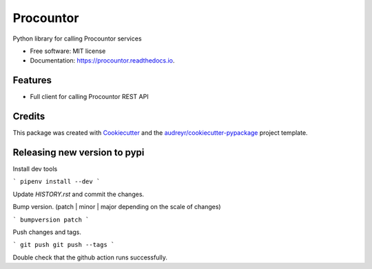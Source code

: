 ===================
Procountor
===================

.. image:: https://img.shields.io/travis/vilkasgroup/Procountor.svg
   :target: https://travis-ci.org/vilkasgroup/Procountor
   :alt: Build status on travis

.. image:: https://readthedocs.org/projects/procountor/badge/?version=latest
   :target: https://procountor.readthedocs.io/en/latest/?badge=latest
   :alt: Documentation Status

.. image:: https://pyup.io/repos/github/vilkasgroup/Procountor/shield.svg
   :target: https://pyup.io/repos/github/vilkasgroup/Procountor/
   :alt: Updates status

.. image:: https://coveralls.io/repos/github/vilkasgroup/Procountor/badge.svg?branch=master
   :target: https://coveralls.io/github/vilkasgroup/Procountor?branch=master
   :alt: Coveralls status


Python library for calling Procountor services

* Free software: MIT license
* Documentation: https://procountor.readthedocs.io.


Features
--------

* Full client for calling Procountor REST API

Credits
---------

This package was created with Cookiecutter_ and the `audreyr/cookiecutter-pypackage`_ project template.

.. _Cookiecutter: https://github.com/audreyr/cookiecutter
.. _`audreyr/cookiecutter-pypackage`: https://github.com/audreyr/cookiecutter-pypackage


Releasing new version to pypi
---------

Install dev tools

```
pipenv install --dev
```

Update `HISTORY.rst` and commit the changes.

Bump version. (patch | minor | major depending on the scale of changes)

```
bumpversion patch
```

Push changes and tags.

```
git push
git push --tags
```

Double check that the github action runs successfully.